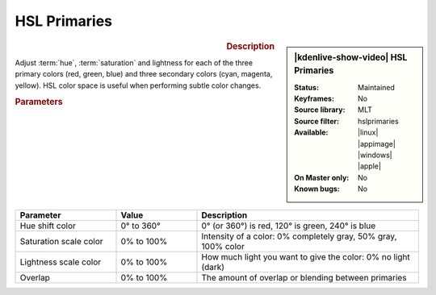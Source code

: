 .. meta::

   :description: Kdenlive Video Effects - HSL Primaries
   :keywords: KDE, Kdenlive, video editor, help, learn, easy, effects, filter, video effects, color and image correction, hue shift

   :authors: - Bernd Jordan (https://discuss.kde.org/u/berndmj)
             - Eugen Mohr

   :license: Creative Commons License SA 4.0


HSL Primaries
=============

.. figure:: /images/effects_and_compositions/kdenlive2412_effects-hsl_primaries.webp
   :width: 365px
   :figwidth: 365px
   :align: left
   :alt: kdenlive2412_effects-hsl_primaries

.. sidebar:: |kdenlive-show-video| HSL Primaries

   :**Status**:
      Maintained
   :**Keyframes**:
      No
   :**Source library**:
      MLT
   :**Source filter**:
      hslprimaries
   :**Available**:
      |linux| |appimage| |windows| |apple|
   :**On Master only**:
      No
   :**Known bugs**:
      No

.. rst-class:: clear-both


.. rubric:: Description

Adjust :term:`hue`, :term:`saturation` and lightness for each of the three primary colors (red, green, blue) and three secondary colors (cyan, magenta, yellow). HSL color space is useful when performing subtle color changes.


.. rubric:: Parameters

.. list-table::
   :header-rows: 1
   :width: 100%
   :widths: 25 20 55
   :class: table-wrap

   * - Parameter
     - Value
     - Description
   * - Hue shift color
     - 0° to 360°
     - 0° (or 360°) is red, 120° is green, 240° is blue
   * - Saturation scale color
     - 0% to 100%
     - Intensity of a color: 0% completely gray, 50% gray, 100% color
   * - Lightness scale color
     - 0% to 100%
     - How much light you want to give the color: 0% no light (dark)
   * - Overlap
     - 0% to 100%
     - The amount of overlap or blending between primaries
